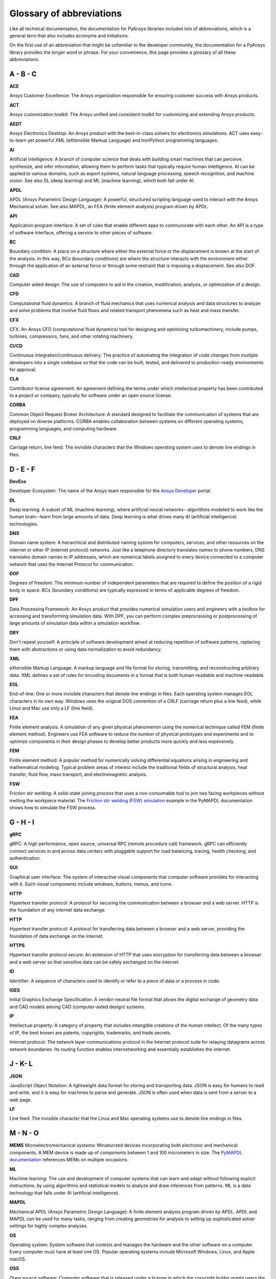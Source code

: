 .. _ref_abbreviations:

Glossary of abbreviations
=========================

Like all technical documentation, the documentation for PyAnsys libraries
includes lots of abbreviations, which is a general term that also includes
acronyms and initialisms.

On the first use of an abbreviation that might be unfamiliar to the developer
community, the documentation for a PyAnsys library provides the longer word
or phrase. For your convenience, this page provides a glossary of all these
abbreviations.

A - B - C
---------

**ACE**

Ansys Customer Excellence: The Ansys organization responsible for ensuring
customer success with Ansys products.

**ACT**

Ansys customization toolkit: The Ansys unified and consistent toolkit for
customizing and extending Ansys products.

**AEDT**

Ansys Electronics Desktop: An Ansys product with the best-in-class solvers
for electronics simulations. ACT uses easy-to-learn yet powerful XML (eXtensible
Markup Language) and IronPython programming languages. 

**AI**

Artificial intelligence: A branch of computer science that deals with building
smart machines that can perceive, synthesize, and infer information, allowing
them to perform tasks that typically require human intelligence. AI can be
applied to various domains, such as expert systems, natural language
processing, speech recognition, and machine vision. See also DL (deep
learning) and ML (machine learning), which both fall under AI.

**APDL**

APDL (Ansys Parametric Design Language): A powerful, structured scripting language
used to interact with the Ansys Mechanical solver. See also MAPDL, an FEA (finite
element analysis) program driven by APDL.

**API**

Application program interface: A set of rules that enable different apps
to communicate with each other. An API is a type of software interface,
offering a service to other pieces of software.

**BC**

Boundary condition: A place on a structure where either the external force or
the displacement is known at the start of the analysis. In this way, BCs (boundary
conditions) are where the structure interacts with the environment either through
the application of an external force or through some restraint that is imposing
a displacement. See also DOF.

**CAD**

Computer aided design: The use of computers to aid in the creation, modification,
analysis, or optimization of a design.

**CFD**

Computational fluid dynamics: A branch of fluid mechanics that uses numerical
analysis and data structures to analyze and solve problems that involve fluid flows
and related transport phenomena such as heat and mass transfer.

**CFX**

CFX: An Ansys CFD (computational fluid dynamics) tool for designing and optimizing
turbomachinery, include pumps, turbines, compressors, fans, and other rotating
machinery.


**CI/CD**

Continuous integration/continuous delivery: The practice of automating the
integration of code changes from multiple developers into a single
codebase so that the code can be built, tested, and delivered to production-ready
environments for approval.

**CLA**

Contributor license agreement: An agreement defining the terms under
which intellectual property has been contributed to a project or company,
typically for software under an open source license.

**CORBA**

Common Object Request Broker Architecture: A standard designed to facilitate
the communication of systems that are deployed on diverse platforms. CORBA
enables collaboration between systems on different operating systems,
programming languages, and computing hardware. 

**CRLF**

Carriage return, line feed: The invisible characters that the Windows
operating system uses to denote line endings in files.

D - E - F
---------

**DevEco**

Developer Ecosystem: The name of the Ansys team responsible for the
`Ansys Developer <https://developer.ansys.com/>`_ portal.

**DL**

Deep learning: A subset of ML (machine learning), where artificial neural
networks--algorithms modeled to work like the human brain--learn from large
amounts of data. Deep learning is what drives many AI (artificial intelligence)
technologies.

**DNS**

Domain name system: A hierarchical and distributed naming system for computers,
services, and other resources on the internet or other IP (internet protocol) networks.
Just like a telephone directory translates names to phone numbers, DNS translates domain names
to IP addresses, which are numerical labels assigned to every device connected
to a computer network that uses the Internet Protocol for communication.

**DOF**

Degrees of freedom: The minimum number of independent parameters that are required
to define the position of a rigid body in space. BCs (boundary conditions) are
typically expressed in terms of applicable degrees of freedom.

**DPF**

Data Processing Framework: An Ansys product that provides numerical simulation users
and engineers with a toolbox for accessing and transforming simulation data. With DPF,
you can perform complex preprocessing or postprocessing of large amounts of simulation
data within a simulation workflow.

**DRY**

Don't repeat yourself: A principle of software development aimed at reducing
repetition of software patterns, replacing them with abstractions or using
data normalization to avoid redundancy.

**XML**

eXtensible Markup Language: A markup language and file format for storing,
transmitting, and reconstructing arbitrary data. XML defines a set of rules
for encoding documents in a format that is both human-readable and machine-readable.

**EOL**

End-of-line: One or more invisible characters that denote line endings in files.
Each operating system manages EOL characters in its own way. Windows uses the
original DOS convention of a CRLF (carriage return plus a line feed), while
Linux and Mac use only a LF (line feed).

**FEA**

Finite element analysis: A simulation of any given physical phenomenon using
the numerical technique called FEM (finite element method). Engineers use FEA
software to reduce the number of physical prototypes and experiments and to optimize
components in their design phases to develop better products more quickly and less
expensively.

**FEM**

Finite element method: A popular method for numerically solving differential
equations arising in engineering and mathematical modeling. Typical problem areas
of interest include the traditional fields of structural analysis, heat transfer,
fluid flow, mass transport, and electromagnetic analysis.

**FSW**

Friction stir welding: A solid-state joining process that uses a non-consumable
tool to join two facing workpieces without melting the workpiece material. The
`Friction stir welding (FSW) simulation <https://examples.mapdl.docs.pyansys.com/technology_showcase_examples/techdemo-28/ex_28-tecfricstir.html>`_
example in the PyMAPDL documentation shows how to simulate the FSW process. 

G - H - I
---------

**gRPC**

gRPC: A high performance, open source, universal RPC (remote procedure call) framework.
gRPC can efficiently connect services in and across data centers with pluggable support
for load balancing, tracing, health checking, and authentication.

**GUI**

Graphical user interface: The system of interactive visual components that computer software
provides for interacting with it. Such visual components include windows, buttons, menus,
and icons.

**HTTP**

Hypertext transfer protocol: A protocol for securing the communication between a browser
and a web server. HTTP is the foundation of any internet data exchange.

**HTTP**

Hypertext transfer protocol: A protocol for transferring data between a browser
and a web server, providing the foundation of data exchange on the internet.

**HTTPS**

Hypertext transfer protocol secure: An extension of HTTP that uses encryption
for transferring data between a browser and a web server so that sensitive
data can be safely exchanged on the internet.

**ID**

Identifier: A sequence of characters used to identify or refer to a piece
of data or a process in code.

**IGES**

Initial Graphics Exchange Specification: A vendor-neutral file format that allows
the digital exchange of geometry data and CAD models among CAD (computer-aided
design) systems.

**IP**

Intellectual property: A category of property that includes intangible creations of
the human intellect. Of the many types of IP, the best known are patents, copyrights,
trademarks, and trade secrets.

Internet protocol: The network layer communications protocol in the Internet protocol
suite for relaying datagrams across network boundaries. Its routing function enables
internetworking and essentially establishes the internet.

J - K- L
--------

**JSON**

JavaScript Object Notation: A lightweight data format for storing and transporting
data. JSON is easy for humans to read and write, and it is easy for machines to
parse and generate. JSON is often used when data is sent from a server to a web
page.

**LF**

Line feed: The invisible character that the Linux and Mac operating systems use to
denote line endings in files.

M - N - O
---------

**MEMS**
Microelectromechanical systems: Miniaturized devices incorporating both
electronic and mechanical components. A MEM device is made up of components between 1 and
100 micrometers in size. The `PyMAPDL documentation <https://mapdl.docs.pyansys.com/version/stable/index.html>`_
references MEMs on multiple occasions.

**ML**

Machine learning: The use and development of computer systems that can
learn and adapt without following explicit instructions, by using algorithms
and statistical models to analyze and draw inferences from patterns. ML is a data
technology that falls under AI (artificial intelligence). 

**MAPDL**

Mechanical APDL (Ansys Parametric Design Language): A finite element analysis program
driven by APDL. APDL and MAPDL can be used for many tasks, ranging from creating
geometries for analysis to setting up sophisticated solver settings for highly complex
analyses. 

**OS**

Operating system: System software that controls and manages the hardware and
the other software on a computer. Every computer must have at least one OS.
Popular operating systems include Microsoft Windows, Linux, and Apple macOS.

**OSS**

Open source software: Computer software that is released under a license in
which the copyright holder grants users the rights to use, study, change,
and distribute the software and its source code to anyone and for any purpose.
Open source software may be developed in a collaborative public manner.

P - Q - R
---------

**PCBN**

Printed circuit board: An assembly that mechanically supports and
electrically connects layers of conductors, metal interconnects,
insulators, and other components such as diodes and resistors.

**PCBN**

Polycrystalline cubic boron nitride: A super-abrasive material that is used to
make cutting tool for machining extremely hard materials. This tool is used
in FSW (friction stir welding).

**PEP8**

Python Enhancement (or Enterprise) Proposal 8: The `style guide <https://pep8.org/>`_ for Python
code. This style guide helps Python programmers write consistent, readable,
and maintainable code.

**PIM**

Product Instance Management: The PIM API is a gRPC API, enabling both library
and app developers to start a product in a remote environment and communicate
with its API. The PIM API is not intended to manage stateless services, to be
a job management system, or a fully featured service orchestration API. Its
purpose is to expose a minimum feature set for managing service-oriented apps.

**PMM**

Product marketing manager: The title of an Ansys person who can approve an open
source project for an Ansys product for public release.

**PR**

Pull request: A notification to a development team that a branch or fork of
some code has changes that are ready to be reviewed. A PR allows the team to
discuss, comment, and approve the proposed changes before they are merged into
the main repository.

**PSD**

Power spectral density: A type of frequency-domain analysis in vibration analysis
that is a measure of a signal's power content versus frequency. The 
`Dynamic simulation of a printed circuit board assembly
<https://examples.mapdl.docs.pyansys.com/technology_showcase_examples/techdemo-20/ex_20-tecPCB.html>`_
example in the PyMAPDL documentation shows how to import an existing FEA
(finite element analysis) model and run a modal and PSD analysis. 

**PyPA**

Python Package Authority: A working group that maintains a core set of software projects
used in Python packaging. The software developed through the PyPA is used to package,
share, and install Python software and to interact with indexes of downloadable
Python software such as PyPI, the Python Package Index.

**PyPI**

Python Package Index: A repository of software for the Python programming language.
PyPI helps you find and install software developed and shared by the Python community.

**REST**

Representational state transfer: A software architectural style that provides
interoperability between computer systems over the internet. REST is based on
simple and standardized protocols, like HTTP, which is the backbone of the
internet. It emphasizes a stateless client-server interaction, meaning each
request should contain all the necessary information to be understood by the
server, without relying on any previous interactions. This simplicity and
standardization make it easy for different systems to communicate and exchange
data effectively.

**RPC**

Remote procedure call: A powerful software communication protocol used in
distributed client-server programs. An RPC is a request message initiated
by a client program to a known remote server to execute a specified procedure
with supplied parameters. The remote server sends a response to the client,
and the app continues its process. RPC is more efficient than REST in terms of
speed, memory, and payload size. Typically, the use of REST should be limited
to short messages transferred via JSON files, and gRPC should be used for
large data transfers and bidirectional streaming.

**RMI**

Remote method invocation: An API that allows an object to invoke a method
on an object that exits in another address space, which could be on the same
machine or on a remote machine. The Java RMI is the object-oriented equivalent of
an RPC (remote procedure) for Java, with support for direct transfer of serialized
Java classes and distributed garbage-collection.

*RST*

Result structural: A proprietary file format in which Ansys Mechanical writes simulation
results from a structural analysis.

reStructured Text: A file format and markup language that software developers
and technical documentation writers use to produce documentation for Python-based
software programs.

*RTH*

Result thermal: A proprietary file format in which Ansys Mechanical writes simulation
results for a thermal analysis.

S - T - U
---------

**SI units**

Système International units: The modern form of the metric system and the
world's most widely used system of measurement. It is the only system of
measurement with an official status in nearly every country in the world
and is employed in science, technology, industry, and everyday commerce.

**SSH**

Secure shell protocol: A cryptographic network protocol for operating network
services securely over an unsecured network. Its most notable applications
are remote login and command-line execution.

**TDD**

Test-driven development: A software development process that relies on software
requirements being converted to test cases before software is fully developed.
Software development is then tracked by repeatedly testing the software
against all use cases.

**UDF**

User-defined function. Custom logic for a computation defined by a user
that can then be reused multiple types in the user environment. Python UDFs
are scalar functions that return a value for each row passed to them. In
Python, UDFs can be applied directly in the dataframes and SQL data databases.

V - W - X
---------

**VPN**

Virtual private network: A secure connection from your computer,
smart phone, or tablet to a server on the internet that allows you to browse
the internet using this computer's internet connection. A VPN provides
hides your IP (internet protocol) address and encrypts your internet
connection to provide an extra layer of privacy and anonymity.

**VS Code**

Visual Studio Code: The lightweight but powerful source code editor made
by Microsoft with the Electron Framework. It is available for Windows,
Linux, and macOS. VS Code supports debugging, syntax highlighting, intelligent
code completion, snippets, code refactoring, and embedded Git. It can be used
with a variety of programming languages including C, C#, C++, Fortran, Go,
Java, JavaScript, Node.js, Python, Rust, and Julia.

**VTK**

Visualization Toolkit: Open source software for 3D computer graphics, image
processing, and scientific visualization.

**WSL2**

Windows Subsystem for Linux: A Windows development environment that enables
running a GNU/Linux environment, including most command-line tools, utilities,
and apps, directly on Windows, unmodified, without the overhead of a traditional
virtual machine or dual-boot setup.

Y - X
-----

(No Y or Z entries exist presently.)
